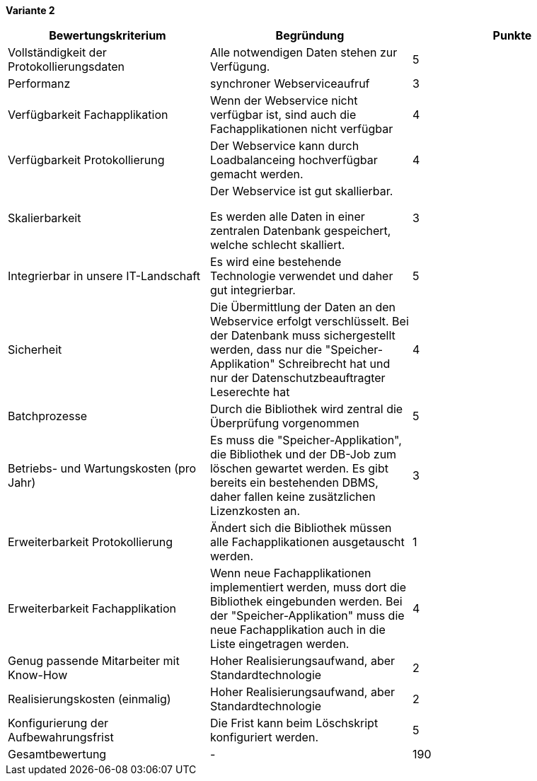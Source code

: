 
*Variante 2*

|===
| Bewertungskriterium | Begründung | Punkte


| Vollständigkeit der Protokollierungsdaten
| Alle notwendigen Daten stehen zur Verfügung.
| 5

| Performanz
| synchroner Webserviceaufruf
| 3

| Verfügbarkeit Fachapplikation
| Wenn der Webservice nicht verfügbar ist, sind auch die Fachapplikationen nicht verfügbar
| 4

| Verfügbarkeit Protokollierung
| Der Webservice kann durch Loadbalanceing hochverfügbar gemacht werden.
| 4

| Skalierbarkeit
| Der Webservice ist gut skallierbar.

Es werden alle Daten in einer zentralen Datenbank gespeichert, welche schlecht skalliert.
//TODO: besser formulieren
| 3

| Integrierbar in unsere IT-Landschaft
| Es wird eine bestehende Technologie verwendet und daher gut integrierbar.
| 5

| Sicherheit
| Die Übermittlung der Daten an den Webservice erfolgt verschlüsselt.
Bei der Datenbank muss sichergestellt werden, dass nur die "Speicher-Applikation" Schreibrecht hat
und nur der Datenschutzbeauftragter Leserechte hat
| 4


| Batchprozesse
| Durch die Bibliothek wird zentral die Überprüfung vorgenommen
| 5

| Betriebs- und Wartungskosten (pro Jahr)
| Es muss die "Speicher-Applikation", die Bibliothek und der DB-Job zum löschen gewartet werden.
Es gibt bereits ein bestehenden DBMS, daher fallen keine zusätzlichen Lizenzkosten an.
| 3

| Erweiterbarkeit Protokollierung
| Ändert sich die Bibliothek müssen alle Fachapplikationen ausgetauscht werden.
| 1

| Erweiterbarkeit Fachapplikation
| Wenn neue Fachapplikationen implementiert werden, muss dort die Bibliothek eingebunden werden.
Bei der "Speicher-Applikation" muss die neue Fachapplikation auch in die Liste eingetragen werden.
| 4

| Genug passende Mitarbeiter mit Know-How
| Hoher Realisierungsaufwand, aber Standardtechnologie
| 2


| Realisierungskosten (einmalig)
| Hoher Realisierungsaufwand, aber Standardtechnologie
| 2


| Konfigurierung der Aufbewahrungsfrist
| Die Frist kann beim Löschskript konfiguriert werden.
| 5


| Gesamtbewertung
| -
| 190

|===
